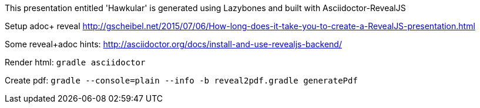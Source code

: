 This presentation entitled 'Hawkular' is generated using Lazybones and built with Asciidoctor-RevealJS

Setup adoc+ reveal http://gscheibel.net/2015/07/06/How-long-does-it-take-you-to-create-a-RevealJS-presentation.html

Some reveal+adoc hints: http://asciidoctor.org/docs/install-and-use-revealjs-backend/

Render html: `gradle asciidoctor`

Create pdf: `gradle --console=plain  --info -b reveal2pdf.gradle generatePdf`
